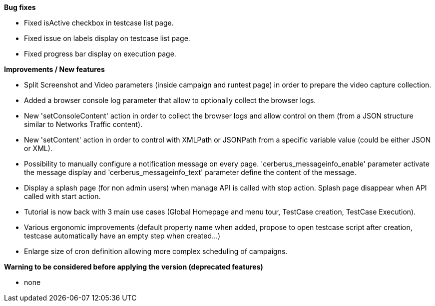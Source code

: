 *Bug fixes*
[square]
* Fixed isActive checkbox in testcase list page.
* Fixed issue on labels display on testcase list page.
* Fixed progress bar display on execution page.

*Improvements / New features*
[square]
* Split Screenshot and Video parameters (inside campaign and runtest page) in order to prepare the video capture collection.
* Added a browser console log parameter that allow to optionally collect the browser logs.
* New 'setConsoleContent' action in order to collect the browser logs and allow control on them (from a JSON structure similar to Networks Traffic content).
* New 'setContent' action in order to control with XMLPath or JSONPath from a specific variable value (could be either JSON or XML).
* Possibility to manually configure a notification message on every page. 'cerberus_messageinfo_enable' parameter activate the message display and 'cerberus_messageinfo_text' parameter define the content of the message.
* Display a splash page (for non admin users) when manage API is called with stop action. Splash page disappear when API called with start action.
* Tutorial is now back with 3 main use cases (Global Homepage and menu tour, TestCase creation, TestCase Execution).
* Various ergonomic improvements (default property name when added, propose to open testcase script after creation, testcase automatically have an empty step when created...)
* Enlarge size of cron definition allowing more complex scheduling of campaigns.

*Warning to be considered before applying the version (deprecated features)*
[square]
* none
